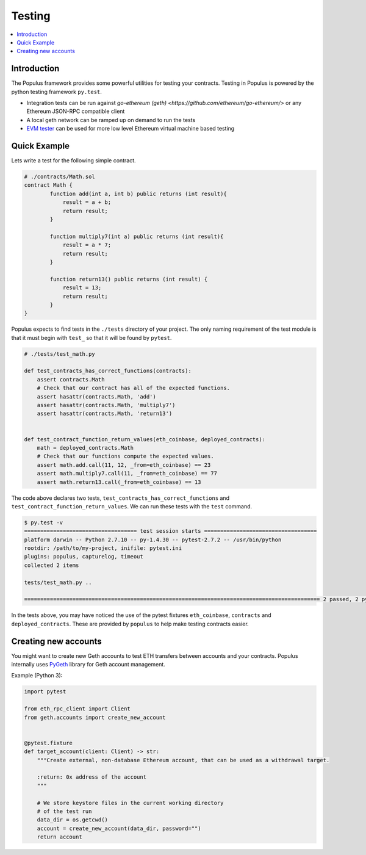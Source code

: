 Testing
=======

.. contents:: :local:

Introduction
------------

The Populus framework provides some powerful utilities for testing your
contracts.  Testing in Populus is powered by the python testing framework
``py.test``.

* Integration tests can be run against
  `go-ethereum (geth) <https://github.com/ethereum/go-ethereum/>` or any Ethereum
  JSON-RPC compatible client

* A local geth network can be ramped up on demand to run the tests

* `EVM tester <https://github.com/pipermerriam/ethereum-tester-client>`_
  can be used for more low level Ethereum virtual machine based
  testing

Quick Example
-------------

Lets write a test for the following simple contract.

.. code-block::

    # ./contracts/Math.sol
    contract Math {
            function add(int a, int b) public returns (int result){
                result = a + b;
                return result;
            }

            function multiply7(int a) public returns (int result){
                result = a * 7;
                return result;
            }

            function return13() public returns (int result) {
                result = 13;
                return result;
            }
    }

Populus expects to find tests in the ``./tests`` directory of your project.
The only naming requirement of the test module is that it must begin with
``test_`` so that it will be found by ``pytest``.

.. code-block::

    # ./tests/test_math.py

    def test_contracts_has_correct_functions(contracts):
        assert contracts.Math
        # Check that our contract has all of the expected functions.
        assert hasattr(contracts.Math, 'add')
        assert hasattr(contracts.Math, 'multiply7')
        assert hasattr(contracts.Math, 'return13')


    def test_contract_function_return_values(eth_coinbase, deployed_contracts):
        math = deployed_contracts.Math
        # Check that our functions compute the expected values.
        assert math.add.call(11, 12, _from=eth_coinbase) == 23
        assert math.multiply7.call(11, _from=eth_coinbase) == 77
        assert math.return13.call(_from=eth_coinbase) == 13


The code above declares two tests, ``test_contracts_has_correct_functions`` and
``test_contract_function_return_values``.  We can run these tests with the
``test`` command.


.. code-block:: shell

    $ py.test -v
    =================================== test session starts ===================================
    platform darwin -- Python 2.7.10 -- py-1.4.30 -- pytest-2.7.2 -- /usr/bin/python
    rootdir: /path/to/my-project, inifile: pytest.ini
    plugins: populus, capturelog, timeout
    collected 2 items

    tests/test_math.py ..

    ============================================================================================ 2 passed, 2 pytest-warnings in 5.75 seconds ============================================================================================

In the tests above, you may have noticed the use of the pytest fixtures
``eth_coinbase``, ``contracts`` and ``deployed_contracts``.  These are provided
by ``populus`` to help make testing contracts easier.


Creating new accounts
---------------------

You might want to create new Geth accounts to test ETH transfers between accounts and your contracts. Populus internally uses `PyGeth <https://github.com/pipermerriam/py-geth>`_ library for Geth account management.

Example (Python 3):

.. code-block:: python

    import pytest

    from eth_rpc_client import Client
    from geth.accounts import create_new_account


    @pytest.fixture
    def target_account(client: Client) -> str:
        """Create external, non-database Ethereum account, that can be used as a withdrawal target.

        :return: 0x address of the account
        """

        # We store keystore files in the current working directory
        # of the test run
        data_dir = os.getcwd()
        account = create_new_account(data_dir, password="")
        return account


